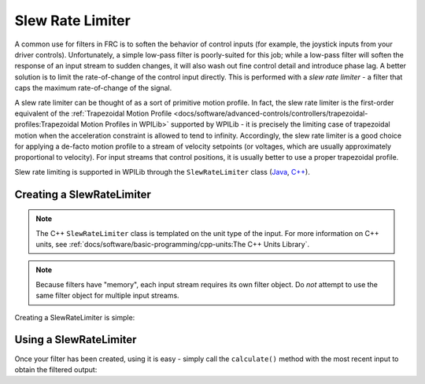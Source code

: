 Slew Rate Limiter
=================

A common use for filters in FRC is to soften the behavior of control inputs (for example, the joystick inputs from your driver controls).  Unfortunately, a simple low-pass filter is poorly-suited for this job; while a low-pass filter will soften the response of an input stream to sudden changes, it will also wash out fine control detail and introduce phase lag.  A better solution is to limit the rate-of-change of the control input directly.  This is performed with a *slew rate limiter* - a filter that caps the maximum rate-of-change of the signal.

A slew rate limiter can be thought of as a sort of primitive motion profile.  In fact, the slew rate limiter is the first-order equivalent of the :ref:`Trapezoidal Motion Profile <docs/software/advanced-controls/controllers/trapezoidal-profiles:Trapezoidal Motion Profiles in WPILib>` supported by WPILib - it is precisely the limiting case of trapezoidal motion when the acceleration constraint is allowed to tend to infinity.  Accordingly, the slew rate limiter is a good choice for applying a de-facto motion profile to a stream of velocity setpoints (or voltages, which are usually approximately proportional to velocity).  For input streams that control positions, it is usually better to use a proper trapezoidal profile.

Slew rate limiting is supported in WPILib through the ``SlewRateLimiter`` class (`Java <https://first.wpi.edu/FRC/roborio/release/docs/java/edu/wpi/first/wpilibj/SlewRateLimiter.html>`__, `C++ <https://first.wpi.edu/FRC/roborio/release/docs/cpp/classfrc_1_1SlewRateLimiter.html>`__).

Creating a SlewRateLimiter
--------------------------

.. note:: The C++ ``SlewRateLimiter`` class is templated on the unit type of the input.  For more information on C++ units, see :ref:`docs/software/basic-programming/cpp-units:The C++ Units Library`.

.. note:: Because filters have "memory", each input stream requires its own filter object.  Do *not* attempt to use the same filter object for multiple input streams.

Creating a SlewRateLimiter is simple:

.. tabs::

  .. code-tab:: java

    // Creates a SlewRateLimiter that limits the rate of change of the signal to 0.5 units per second
    SlewRateLimiter filter = new SlewRateLimiter(0.5);

  .. code-tab:: c++

    // Creates a SlewRateLimiter that limits the rate of change of the signal to 0.5 volts per second
    frc::SlewRateLimiter<units::volts> filter{0.5_v / 1_s};

Using a SlewRateLimiter
-----------------------

Once your filter has been created, using it is easy - simply call the ``calculate()`` method with the most recent input to obtain the filtered output:

.. tabs::

  .. code-tab:: java

    // Calculates the next value of the output
    filter.calculate(input);

  .. code-tab:: c++

    // Calculates the next value of the output
    filter.Calculate(input);
